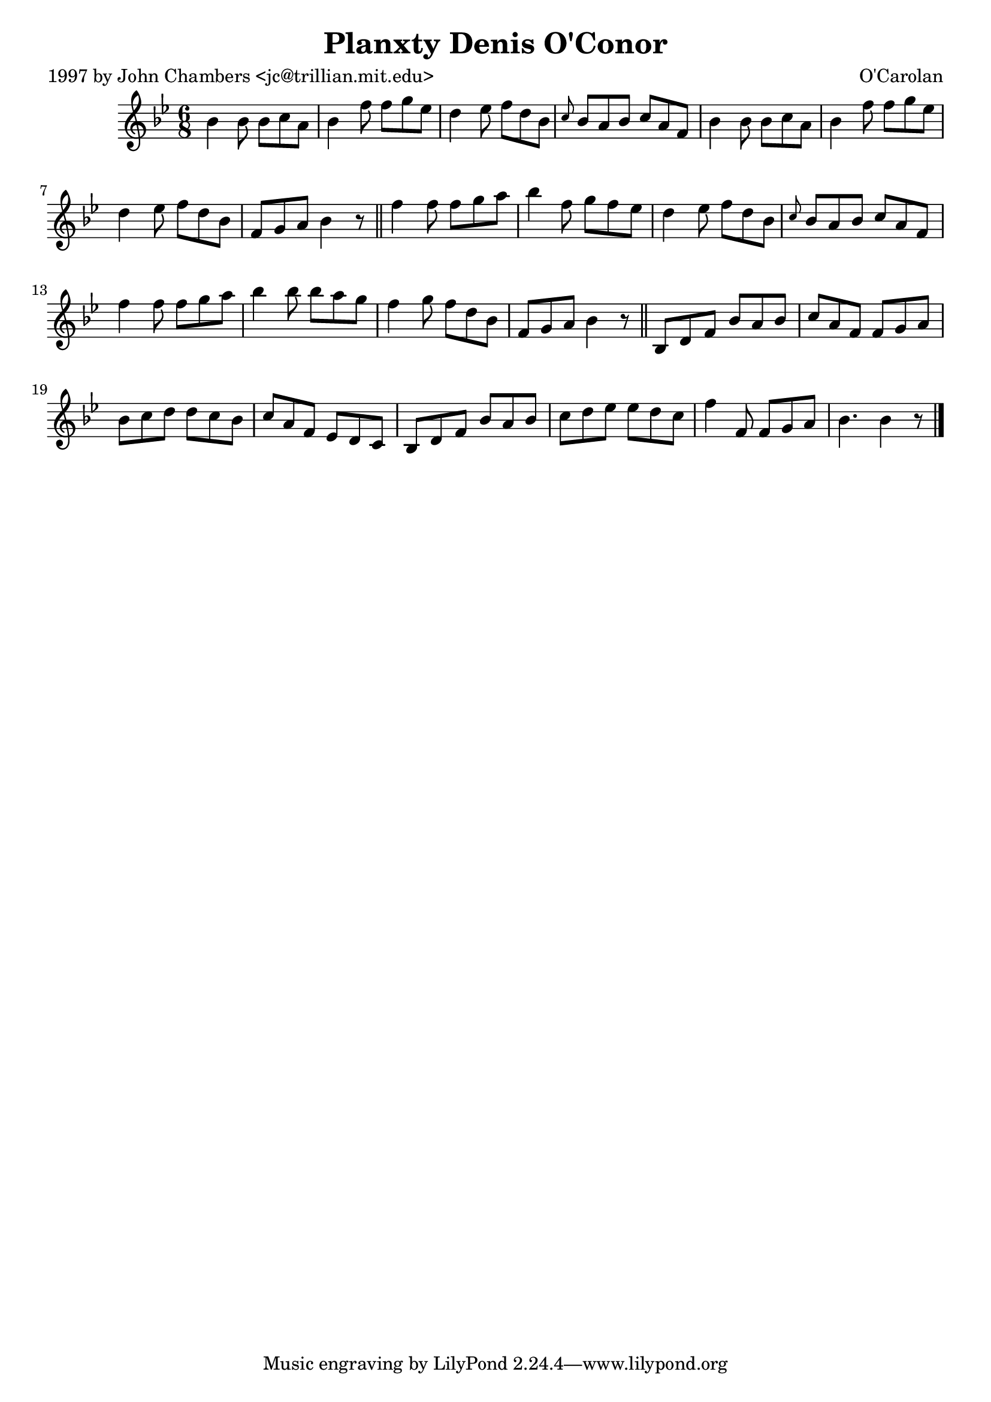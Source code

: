 
\version "2.16.2"
% automatically converted by musicxml2ly from xml/0667_jc.xml

%% additional definitions required by the score:
\language "english"


\header {
    poet = "1997 by John Chambers <jc@trillian.mit.edu>"
    encoder = "abc2xml version 63"
    encodingdate = "2015-01-25"
    composer = "O'Carolan"
    title = "Planxty Denis O'Conor"
    }

\layout {
    \context { \Score
        autoBeaming = ##f
        }
    }
PartPOneVoiceOne =  \relative bf' {
    \key bf \major \time 6/8 bf4 bf8 bf8 [ c8 a8 ] | % 2
    bf4 f'8 f8 [ g8 ef8 ] | % 3
    d4 ef8 f8 [ d8 bf8 ] | % 4
    \grace { c8 } bf8 [ a8 bf8 ] c8 [ a8 f8 ] | % 5
    bf4 bf8 bf8 [ c8 a8 ] | % 6
    bf4 f'8 f8 [ g8 ef8 ] | % 7
    d4 ef8 f8 [ d8 bf8 ] | % 8
    f8 [ g8 a8 ] bf4 r8 \bar "||"
    f'4 f8 f8 [ g8 a8 ] | \barNumberCheck #10
    bf4 f8 g8 [ f8 ef8 ] | % 11
    d4 ef8 f8 [ d8 bf8 ] | % 12
    \grace { c8 } bf8 [ a8 bf8 ] c8 [ a8 f8 ] | % 13
    f'4 f8 f8 [ g8 a8 ] | % 14
    bf4 bf8 bf8 [ a8 g8 ] | % 15
    f4 g8 f8 [ d8 bf8 ] f8 [ g8 a8 ] bf4 r8 \bar "||"
    bf,8 [ d8 f8 ] bf8 [ a8 bf8 ] | % 17
    c8 [ a8 f8 ] f8 [ g8 a8 ] | % 18
    bf8 [ c8 d8 ] d8 [ c8 bf8 ] | % 19
    c8 [ a8 f8 ] ef8 [ d8 c8 ] | \barNumberCheck #20
    bf8 [ d8 f8 ] bf8 [ a8 bf8 ] | % 21
    c8 [ d8 ef8 ] ef8 [ d8 c8 ] | % 22
    f4 f,8 f8 [ g8 a8 ] | % 23
    bf4. bf4 r8 \bar "|."
    }


% The score definition
\score {
    <<
        \new Staff <<
            \context Staff << 
                \context Voice = "PartPOneVoiceOne" { \PartPOneVoiceOne }
                >>
            >>
        
        >>
    \layout {}
    % To create MIDI output, uncomment the following line:
    %  \midi {}
    }

